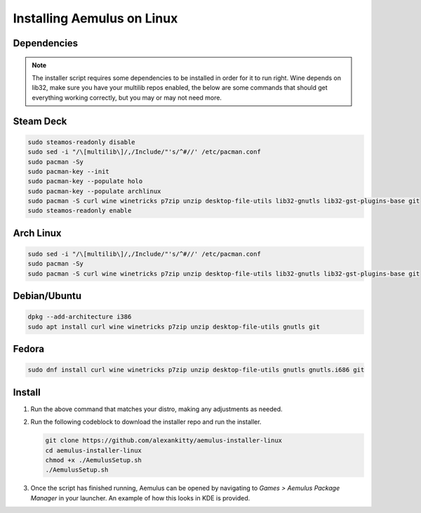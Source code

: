 Installing Aemulus on Linux
===========================

Dependencies
------------
.. note::
    The installer script requires some dependencies to be installed in order for it to run right.
    Wine depends on lib32, make sure you have your multilib repos enabled, the below are some commands that should get everything working correctly, but you may or may not need more.
    
Steam Deck
----------
.. code-block:: sh

    sudo steamos-readonly disable
    sudo sed -i "/\[multilib\]/,/Include/"'s/^#//' /etc/pacman.conf
    sudo pacman -Sy
    sudo pacman-key --init    
    sudo pacman-key --populate holo
    sudo pacman-key --populate archlinux
    sudo pacman -S curl wine winetricks p7zip unzip desktop-file-utils lib32-gnutls lib32-gst-plugins-base git
    sudo steamos-readonly enable

Arch Linux
----------
.. code-block:: sh

    sudo sed -i "/\[multilib\]/,/Include/"'s/^#//' /etc/pacman.conf
    sudo pacman -Sy
    sudo pacman -S curl wine winetricks p7zip unzip desktop-file-utils lib32-gnutls lib32-gst-plugins-base git

Debian/Ubuntu
-------------
.. code-block:: sh

    dpkg --add-architecture i386
    sudo apt install curl wine winetricks p7zip unzip desktop-file-utils gnutls git

Fedora
------
.. code-block:: sh

    sudo dnf install curl wine winetricks p7zip unzip desktop-file-utils gnutls gnutls.i686 git

Install
-------
1.  Run the above command that matches your distro, making any adjustments as needed.
2.  Run the following codeblock to download the installer repo and run the installer. 

    .. code-block:: sh

        git clone https://github.com/alexankitty/aemulus-installer-linux
        cd aemulus-installer-linux
        chmod +x ./AemulusSetup.sh
        ./AemulusSetup.sh

    |image160|

3.  Once the script has finished running, Aemulus can be opened by navigating to `Games > Aemulus Package Manager` in your launcher. An example of how this looks in KDE is provided. 
    |image161|

.. |image160| image:: https://imgur.com/Po17FKf.png
.. |image161| image:: https://imgur.com/2V5l7Eh.png
